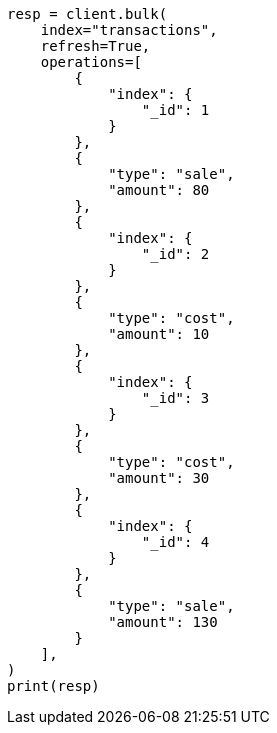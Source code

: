 // This file is autogenerated, DO NOT EDIT
// aggregations/metrics/scripted-metric-aggregation.asciidoc:159

[source, python]
----
resp = client.bulk(
    index="transactions",
    refresh=True,
    operations=[
        {
            "index": {
                "_id": 1
            }
        },
        {
            "type": "sale",
            "amount": 80
        },
        {
            "index": {
                "_id": 2
            }
        },
        {
            "type": "cost",
            "amount": 10
        },
        {
            "index": {
                "_id": 3
            }
        },
        {
            "type": "cost",
            "amount": 30
        },
        {
            "index": {
                "_id": 4
            }
        },
        {
            "type": "sale",
            "amount": 130
        }
    ],
)
print(resp)
----
